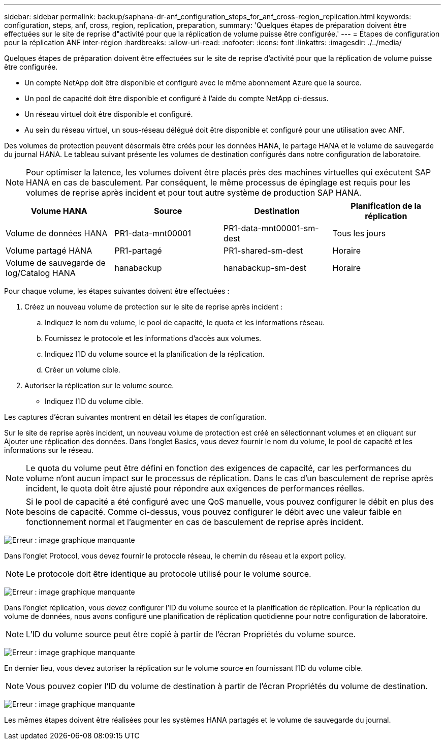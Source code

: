---
sidebar: sidebar 
permalink: backup/saphana-dr-anf_configuration_steps_for_anf_cross-region_replication.html 
keywords: configuration, steps, anf, cross, region, replication, preparation, 
summary: 'Quelques étapes de préparation doivent être effectuées sur le site de reprise d"activité pour que la réplication de volume puisse être configurée.' 
---
= Étapes de configuration pour la réplication ANF inter-région
:hardbreaks:
:allow-uri-read: 
:nofooter: 
:icons: font
:linkattrs: 
:imagesdir: ./../media/


[role="lead"]
Quelques étapes de préparation doivent être effectuées sur le site de reprise d'activité pour que la réplication de volume puisse être configurée.

* Un compte NetApp doit être disponible et configuré avec le même abonnement Azure que la source.
* Un pool de capacité doit être disponible et configuré à l'aide du compte NetApp ci-dessus.
* Un réseau virtuel doit être disponible et configuré.
* Au sein du réseau virtuel, un sous-réseau délégué doit être disponible et configuré pour une utilisation avec ANF.


Des volumes de protection peuvent désormais être créés pour les données HANA, le partage HANA et le volume de sauvegarde du journal HANA. Le tableau suivant présente les volumes de destination configurés dans notre configuration de laboratoire.


NOTE: Pour optimiser la latence, les volumes doivent être placés près des machines virtuelles qui exécutent SAP HANA en cas de basculement. Par conséquent, le même processus de épinglage est requis pour les volumes de reprise après incident et pour tout autre système de production SAP HANA.

|===
| Volume HANA | Source | Destination | Planification de la réplication 


| Volume de données HANA | PR1-data-mnt00001 | PR1-data-mnt00001-sm-dest | Tous les jours 


| Volume partagé HANA | PR1-partagé | PR1-shared-sm-dest | Horaire 


| Volume de sauvegarde de log/Catalog HANA | hanabackup | hanabackup-sm-dest | Horaire 
|===
Pour chaque volume, les étapes suivantes doivent être effectuées :

. Créez un nouveau volume de protection sur le site de reprise après incident :
+
.. Indiquez le nom du volume, le pool de capacité, le quota et les informations réseau.
.. Fournissez le protocole et les informations d'accès aux volumes.
.. Indiquez l'ID du volume source et la planification de la réplication.
.. Créer un volume cible.


. Autoriser la réplication sur le volume source.
+
** Indiquez l'ID du volume cible.




Les captures d'écran suivantes montrent en détail les étapes de configuration.

Sur le site de reprise après incident, un nouveau volume de protection est créé en sélectionnant volumes et en cliquant sur Ajouter une réplication des données. Dans l'onglet Basics, vous devez fournir le nom du volume, le pool de capacité et les informations sur le réseau.


NOTE: Le quota du volume peut être défini en fonction des exigences de capacité, car les performances du volume n'ont aucun impact sur le processus de réplication. Dans le cas d'un basculement de reprise après incident, le quota doit être ajusté pour répondre aux exigences de performances réelles.


NOTE: Si le pool de capacité a été configuré avec une QoS manuelle, vous pouvez configurer le débit en plus des besoins de capacité. Comme ci-dessus, vous pouvez configurer le débit avec une valeur faible en fonctionnement normal et l'augmenter en cas de basculement de reprise après incident.

image:saphana-dr-anf_image10.png["Erreur : image graphique manquante"]

Dans l'onglet Protocol, vous devez fournir le protocole réseau, le chemin du réseau et la export policy.


NOTE: Le protocole doit être identique au protocole utilisé pour le volume source.

image:saphana-dr-anf_image11.png["Erreur : image graphique manquante"]

Dans l'onglet réplication, vous devez configurer l'ID du volume source et la planification de réplication. Pour la réplication du volume de données, nous avons configuré une planification de réplication quotidienne pour notre configuration de laboratoire.


NOTE: L'ID du volume source peut être copié à partir de l'écran Propriétés du volume source.

image:saphana-dr-anf_image12.png["Erreur : image graphique manquante"]

En dernier lieu, vous devez autoriser la réplication sur le volume source en fournissant l'ID du volume cible.


NOTE: Vous pouvez copier l'ID du volume de destination à partir de l'écran Propriétés du volume de destination.

image:saphana-dr-anf_image13.png["Erreur : image graphique manquante"]

Les mêmes étapes doivent être réalisées pour les systèmes HANA partagés et le volume de sauvegarde du journal.

